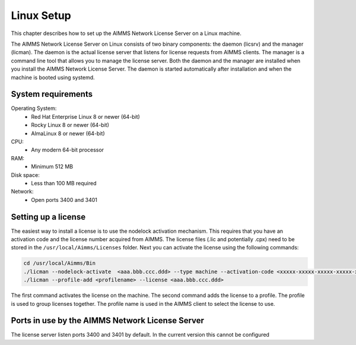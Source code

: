 Linux Setup
============


This chapter describes how to set up the AIMMS Network License Server on a Linux machine. 

The AIMMS Network License Server on Linux consists of two binary components: the daemon (licsrv) and the manager (licman). The daemon is the actual license server that listens for license requests from AIMMS clients. The manager is a command line tool that allows you to manage the license server. Both the daemon and the manager are installed when you install the AIMMS Network License Server. The daemon is started automatically after installation and when the machine is booted using systemd.

System requirements
---------------------

Operating System:
  * Red Hat Enterprise Linux 8 or newer (64-bit)
  * Rocky Linux 8 or newer (64-bit)
  * AlmaLinux 8 or newer (64-bit)

CPU:
  * Any modern 64-bit processor

RAM:
  * Minimum 512 MB

Disk space:
  * Less than 100 MB required

Network:
  * Open ports 3400 and 3401

Setting up a license
---------------------

The easiest way to install a license is to use the nodelock activation mechanism. This requires that you have an activation code and the license number acquired from AIMMS. The license files (.lic and potentially .cpx) need to be stored in the ``/usr/local/Aimms/Licenses`` folder. Next you can activate the license using the following commands:

.. code:: bash

    cd /usr/local/Aimms/Bin
    ./licman --nodelock-activate  <aaa.bbb.ccc.ddd> --type machine --activation-code <xxxxx-xxxxx-xxxxx-xxxxx-xxxxx> --add-license
    ./licman --profile-add <profilename> --license <aaa.bbb.ccc.ddd>


The first command activates the license on the machine. The second command adds the license to a profile. The profile is used to group licenses together. The profile name is used in the AIMMS client to select the license to use.

Ports in use by the AIMMS Network License Server
------------------------------------------------

The license server listen ports 3400 and 3401 by default. In the current version this cannot be configured


.. spelling:word-list::

  presolved
  iODBC
  linux
  keypress
  keypresses
  daemon
  licman
  systemd
  lic
  cpx